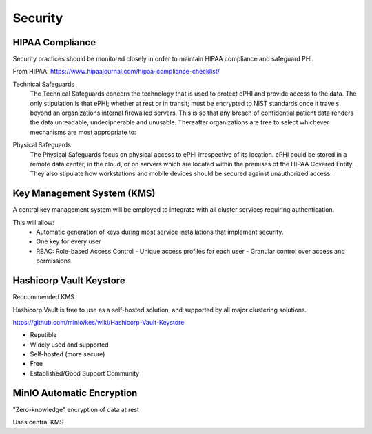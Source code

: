 =====================
Security 
=====================
HIPAA Compliance 
-----------------
Security practices should be monitored closely in order to maintain 
HIPAA compliance and safeguard PHI.

From HIPAA:   https://www.hipaajournal.com/hipaa-compliance-checklist/

Technical Safeguards
   The Technical Safeguards concern the technology that is used to protect ePHI and provide 
   access to the data. The only stipulation is that ePHI; whether at rest or in transit; must 
   be encrypted to NIST standards once it travels beyond an organizations internal firewalled 
   servers. This is so that any breach of confidential patient data renders the data unreadable, 
   undecipherable and unusable. Thereafter organizations are free to select whichever mechanisms 
   are most appropriate to:

.. image:: ./hipaa-technical-safeguards.png
   :width: 700
   :alt: Could not load table

.. .. csv-table:: Technical Safeguards :rst:dir:`csv-table`
..    :header: "Implementation Specification", "Required or Addressable", "Further Information"
..    :widths: 20, 7, 30

..    "Implement a means of access control",               "Required",    "This not only means assigning a centrally-controlled 
..    unique username and PIN code for each user, but also 
..    establishing procedures to govern the release or 
..    disclosure of ePHI during an emergency."
..    "Introduce a mechanism to authenticate ePHI",        "Addressable", "This mechanism is essential in order to comply with HIPAA regulations as it confirms whether ePHI has been altered or destroyed in an unauthorized manner."
..    "Implement tools for encryption and decryption",     "Addressable", "This guideline relates to the devices used by authorized users, which must have the functionality to encrypt messages when they are sent beyond an internal firewalled server, and decrypt those messages when they are received."
..    "Introduce activity logs and audit controls",        "Required",    "The audit controls required under the technical safeguards are there to register attempted access to ePHI and record what is done with that data once it has been accessed."
..    "Facilitate automatic log-off of PCs and devices",   "Addressable", "This function logs authorized personnel off of the device they are using to access or communicate ePHI after a pre-defined period of time. This prevents unauthorized access of ePHI should the device be left unattended."

Physical Safeguards
   The Physical Safeguards focus on physical access to ePHI irrespective of its location. 
   ePHI could be stored in a remote data center, in the cloud, or on servers which are 
   located within the premises of the HIPAA Covered Entity. They also stipulate how 
   workstations and mobile devices should be secured against unauthorized access:

.. image:: ./hipaa-physical-safeguards.png
   :width: 650
   :alt: Could not load table

   .. "Facility access controls must be implemented",          "Required",      "This not only means assigning a centrally-controlled unique username and PIN code for each user, but also establishing procedures to govern the release or disclosure of ePHI during an emergency."
   .. "Policies for the use/positioning of workstations",      "Addressable",   "This mechanism is essential in order to comply with HIPAA regulations as it confirms whether ePHI has been altered or destroyed in an unauthorized manner."
   .. "Policies and procedures for mobile devices	",          "Addressable",   "This guideline relates to the devices used by authorized users, which must have the functionality to encrypt messages when they are sent beyond an internal firewalled server, and decrypt those messages when they are received."
   .. "Introduce activity logs and audit controls",            "Required",      "The audit controls required under the technical safeguards are there to register attempted access to ePHI and record what is done with that data once it has been accessed."
   .. "Inventory of hardware",                                 "Addressable",   "This function logs authorized personnel off of the device they are using to access or communicate ePHI after a pre-defined period of time. This prevents unauthorized access of ePHI should the device be left unattended."

.. image:: ./hipaa-administrative-safeguards.png
   :width: 650
   :alt: Could not load table

Key Management System (KMS)
----------------------------
A central key management system will be employed to integrate with all cluster 
services requiring authentication.

This will allow:
   -  Automatic generation of keys during most service installations that implement security.
   -  One key for every user 
   -  RBAC: Role-based Access Control 
      -  Unique access profiles for each user 
      -  Granular control over access and permissions

Hashicorp Vault Keystore
-------------------------
Reccommended KMS

Hashicorp Vault is free to use as a self-hosted solution, and supported by 
all major clustering solutions.

https://github.com/minio/kes/wiki/Hashicorp-Vault-Keystore

-   Reputible 
-   Widely used and supported
-   Self-hosted (more secure)
-   Free
-   Established/Good Support Community

MinIO Automatic Encryption
---------------------------
"Zero-knowledge" encryption of data at rest 

Uses central KMS 

